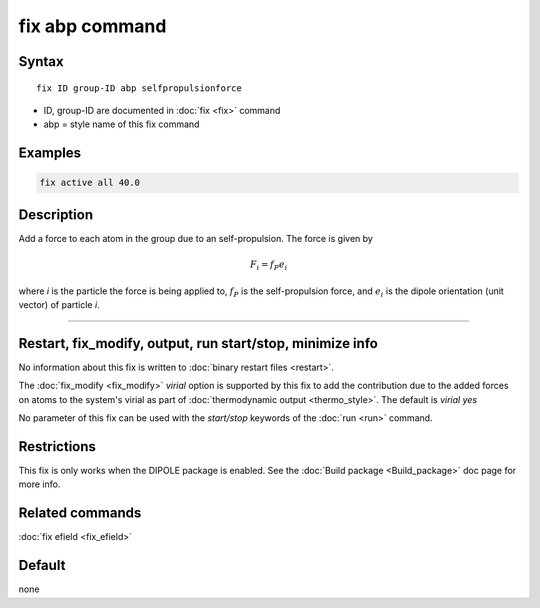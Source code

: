 .. index:: fix efield

fix abp command
==================

Syntax
""""""

.. parsed-literal::

   fix ID group-ID abp selfpropulsionforce

* ID, group-ID are documented in :doc:`fix <fix>` command
* abp = style name of this fix command



Examples
""""""""

.. code-block:: LAMMPS

   fix active all 40.0

Description
"""""""""""

Add a force to each atom in the group due to an self-propulsion. The
force is given by

.. math::

   F_i = f_P e_i

where *i* is the particle the force is being applied to, :math:`f_P`
is the self-propulsion force, and :math:`e_i` is the dipole orientation
(unit vector) of particle *i*.

----------

Restart, fix_modify, output, run start/stop, minimize info
"""""""""""""""""""""""""""""""""""""""""""""""""""""""""""

No information about this fix is written to :doc:`binary restart files <restart>`.

The :doc:`fix_modify <fix_modify>` *virial* option is supported by this
fix to add the contribution due to the added forces on atoms to the
system's virial as part of :doc:`thermodynamic output <thermo_style>`.
The default is *virial yes*


No parameter of this fix can be used with the *start/stop* keywords of
the :doc:`run <run>` command.


Restrictions
""""""""""""

This fix is only works when the DIPOLE package is enabled.
See the :doc:`Build package <Build_package>` doc page for more info.

Related commands
""""""""""""""""

:doc:`fix efield <fix_efield>`

Default
"""""""

none
